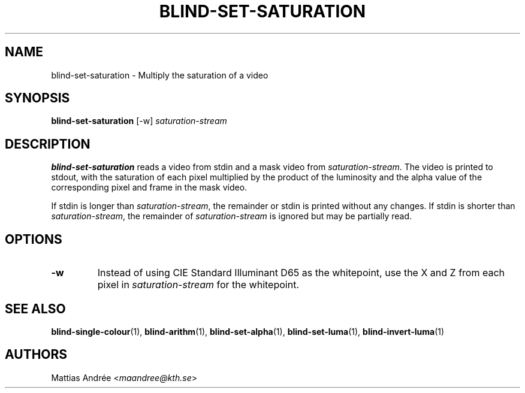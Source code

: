 .TH BLIND-SET-SATURATION 1 blind
.SH NAME
blind-set-saturation - Multiply the saturation of a video
.SH SYNOPSIS
.B blind-set-saturation
[-w]
.I saturation-stream
.SH DESCRIPTION
.B blind-set-saturation
reads a video from stdin and a mask video from
.IR saturation-stream .
The video is printed to stdout, with the saturation
of each pixel multiplied by the product of the
luminosity and the alpha value of the corresponding
pixel and frame in the mask video.
.P
If stdin is longer than
.IR saturation-stream ,
the remainder or stdin is printed without any changes.
If stdin is shorter than
.IR saturation-stream ,
the remainder of
.I saturation-stream
is ignored but may be partially read.
.SH OPTIONS
.TP
.B -w
Instead of using CIE Standard Illuminant D65 as the
whitepoint, use the X and Z from each pixel in
.I saturation-stream
for the whitepoint.
.SH SEE ALSO
.BR blind-single-colour (1),
.BR blind-arithm (1),
.BR blind-set-alpha (1),
.BR blind-set-luma (1),
.BR blind-invert-luma (1)
.SH AUTHORS
Mattias Andrée
.RI < maandree@kth.se >
